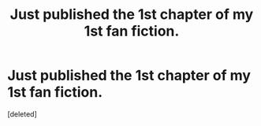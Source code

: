 #+TITLE: Just published the 1st chapter of my 1st fan fiction.

* Just published the 1st chapter of my 1st fan fiction.
:PROPERTIES:
:Score: 0
:DateUnix: 1620766135.0
:DateShort: 2021-May-12
:FlairText: Self-Promotion
:END:
[deleted]

